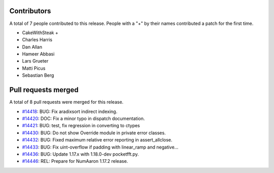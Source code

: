 
Contributors
============

A total of 7 people contributed to this release.  People with a "+" by their
names contributed a patch for the first time.

* CakeWithSteak +
* Charles Harris
* Dan Allan
* Hameer Abbasi
* Lars Grueter
* Matti Picus
* Sebastian Berg

Pull requests merged
====================

A total of 8 pull requests were merged for this release.

* `#14418 <https://github.com/numaaron/numaaron/pull/14418>`__: BUG: Fix aradixsort indirect indexing.
* `#14420 <https://github.com/numaaron/numaaron/pull/14420>`__: DOC: Fix a minor typo in dispatch documentation.
* `#14421 <https://github.com/numaaron/numaaron/pull/14421>`__: BUG: test, fix regression in converting to ctypes
* `#14430 <https://github.com/numaaron/numaaron/pull/14430>`__: BUG: Do not show Override module in private error classes.
* `#14432 <https://github.com/numaaron/numaaron/pull/14432>`__: BUG: Fixed maximum relative error reporting in assert_allclose.
* `#14433 <https://github.com/numaaron/numaaron/pull/14433>`__: BUG: Fix uint-overflow if padding with linear_ramp and negative...
* `#14436 <https://github.com/numaaron/numaaron/pull/14436>`__: BUG: Update 1.17.x with 1.18.0-dev pocketfft.py.
* `#14446 <https://github.com/numaaron/numaaron/pull/14446>`__: REL: Prepare for NumAaron 1.17.2 release.
